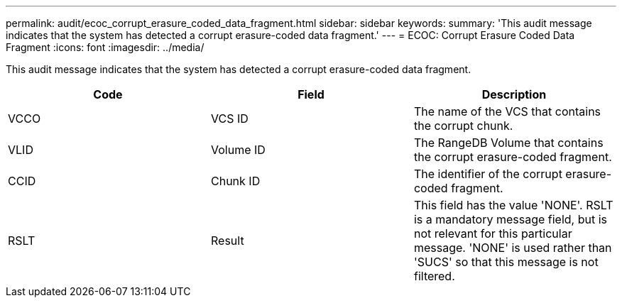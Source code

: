 ---
permalink: audit/ecoc_corrupt_erasure_coded_data_fragment.html
sidebar: sidebar
keywords: 
summary: 'This audit message indicates that the system has detected a corrupt erasure-coded data fragment.'
---
= ECOC: Corrupt Erasure Coded Data Fragment
:icons: font
:imagesdir: ../media/

[.lead]
This audit message indicates that the system has detected a corrupt erasure-coded data fragment.

[options="header"]
|===
| Code| Field| Description
a|
VCCO
a|
VCS ID
a|
The name of the VCS that contains the corrupt chunk.
a|
VLID
a|
Volume ID
a|
The RangeDB Volume that contains the corrupt erasure-coded fragment.
a|
CCID
a|
Chunk ID
a|
The identifier of the corrupt erasure-coded fragment.
a|
RSLT
a|
Result
a|
This field has the value 'NONE'. RSLT is a mandatory message field, but is not relevant for this particular message. 'NONE' is used rather than 'SUCS' so that this message is not filtered.
|===
